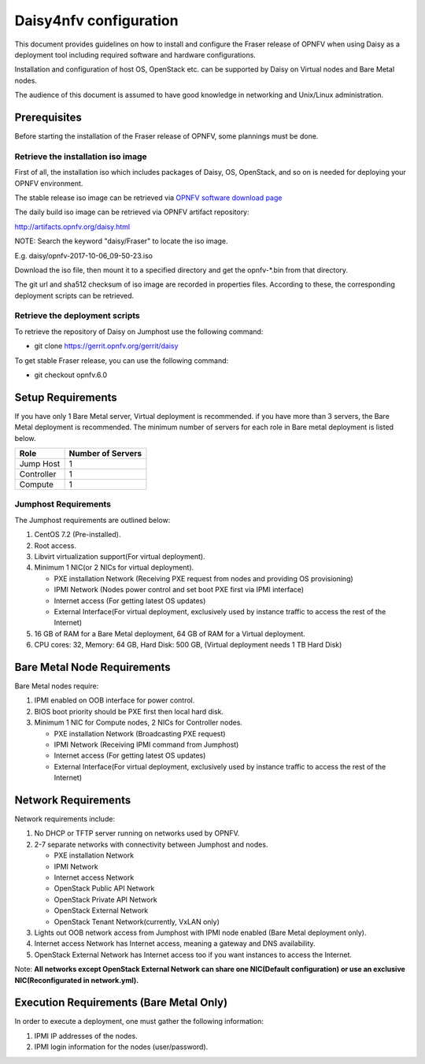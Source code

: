 .. This work is licensed under a Creative Commons Attribution 4.0 International License.
.. http://creativecommons.org/licenses/by/4.0

Daisy4nfv configuration
=======================

This document provides guidelines on how to install and configure the Fraser
release of OPNFV when using Daisy as a deployment tool including required
software and hardware configurations.

Installation and configuration of host OS, OpenStack etc. can be supported by
Daisy on Virtual nodes and Bare Metal nodes.

The audience of this document is assumed to have good knowledge in
networking and Unix/Linux administration.

Prerequisites
-------------

Before starting the installation of the Fraser release of OPNFV, some plannings
must be done.


Retrieve the installation iso image
~~~~~~~~~~~~~~~~~~~~~~~~~~~~~~~~~~~

First of all, the installation iso which includes packages of Daisy, OS,
OpenStack, and so on is needed for deploying your OPNFV environment.

The stable release iso image can be retrieved via `OPNFV software download page <https://www.opnfv.org/software>`_

The daily build iso image can be retrieved via OPNFV artifact repository:

http://artifacts.opnfv.org/daisy.html

NOTE: Search the keyword "daisy/Fraser" to locate the iso image.

E.g.
daisy/opnfv-2017-10-06_09-50-23.iso

Download the iso file, then mount it to a specified directory and get the
opnfv-*.bin from that directory.

The git url and sha512 checksum of iso image are recorded in properties files.
According to these, the corresponding deployment scripts can be retrieved.


Retrieve the deployment scripts
~~~~~~~~~~~~~~~~~~~~~~~~~~~~~~~

To retrieve the repository of Daisy on Jumphost use the following command:

- git clone https://gerrit.opnfv.org/gerrit/daisy

To get stable Fraser release, you can use the following command:

- git checkout opnfv.6.0


Setup Requirements
------------------

If you have only 1 Bare Metal server, Virtual deployment is recommended. if you have more
than 3 servers, the Bare Metal deployment is recommended. The minimum number of
servers for each role in Bare metal deployment is listed below.

+------------+------------------------+
| **Role**   | **Number of Servers**  |
|            |                        |
+------------+------------------------+
| Jump Host  | 1                      |
|            |                        |
+------------+------------------------+
| Controller | 1                      |
|            |                        |
+------------+------------------------+
| Compute    | 1                      |
|            |                        |
+------------+------------------------+


Jumphost Requirements
~~~~~~~~~~~~~~~~~~~~~

The Jumphost requirements are outlined below:

1.     CentOS 7.2 (Pre-installed).

2.     Root access.

3.     Libvirt virtualization support(For virtual deployment).

4.     Minimum 1 NIC(or 2 NICs for virtual deployment).

       -  PXE installation Network (Receiving PXE request from nodes and providing OS provisioning)

       -  IPMI Network (Nodes power control and set boot PXE first via IPMI interface)

       -  Internet access (For getting latest OS updates)

       -  External Interface(For virtual deployment, exclusively used by instance traffic to access the rest of the Internet)

5.     16 GB of RAM for a Bare Metal deployment, 64 GB of RAM for a Virtual deployment.

6.     CPU cores: 32, Memory: 64 GB, Hard Disk: 500 GB, (Virtual deployment needs 1 TB Hard Disk)


Bare Metal Node Requirements
----------------------------

Bare Metal nodes require:

1.     IPMI enabled on OOB interface for power control.

2.     BIOS boot priority should be PXE first then local hard disk.

3.     Minimum 1 NIC for Compute nodes, 2 NICs for Controller nodes.

       -  PXE installation Network (Broadcasting PXE request)

       -  IPMI Network (Receiving IPMI command from Jumphost)

       -  Internet access (For getting latest OS updates)

       -  External Interface(For virtual deployment, exclusively used by instance traffic to access the rest of the Internet)




Network Requirements
--------------------

Network requirements include:

1.     No DHCP or TFTP server running on networks used by OPNFV.

2.     2-7 separate networks with connectivity between Jumphost and nodes.

       -  PXE installation Network

       -  IPMI Network

       -  Internet access Network

       -  OpenStack Public API Network

       -  OpenStack Private API Network

       -  OpenStack External Network

       -  OpenStack Tenant Network(currently, VxLAN only)


3.     Lights out OOB network access from Jumphost with IPMI node enabled (Bare Metal deployment only).

4.     Internet access Network has Internet access, meaning a gateway and DNS availability.

5.     OpenStack External Network has Internet access too if you want instances to access the Internet.

Note: **All networks except OpenStack External Network can share one NIC(Default configuration) or use an exclusive**
**NIC(Reconfigurated in network.yml).**


Execution Requirements (Bare Metal Only)
----------------------------------------

In order to execute a deployment, one must gather the following information:

1.     IPMI IP addresses of the nodes.

2.     IPMI login information for the nodes (user/password).
